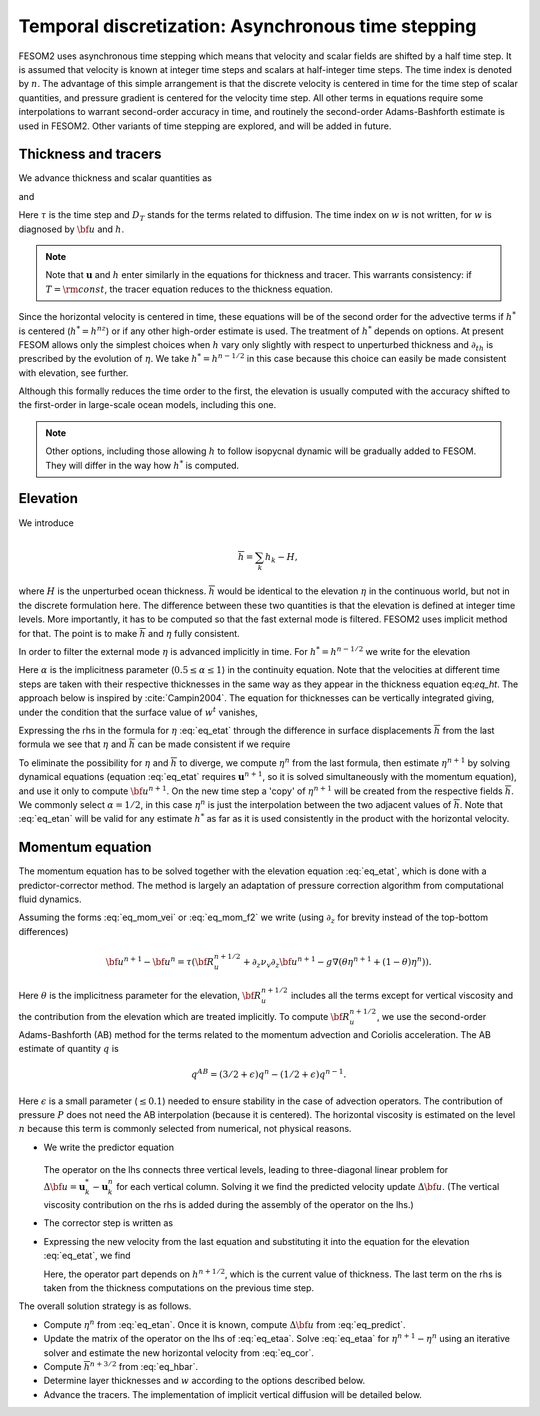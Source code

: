.. _temporal_discretization:

Temporal discretization: Asynchronous time stepping
***************************************************

FESOM2 uses asynchronous time stepping which means that velocity and scalar fields are shifted by a half time step. It is assumed that velocity is known at integer time steps and scalars at half-integer time steps. The time index is denoted by :math:`n`. The advantage  of this simple arrangement is that the discrete velocity is centered in time for the time step of scalar quantities, and pressure gradient is centered for the velocity time step. All other terms in equations require some interpolations to warrant second-order accuracy in time, and routinely the second-order Adams-Bashforth estimate is used in FESOM2. Other variants of time stepping are explored, and will be added in future.

Thickness and tracers
=====================

We advance thickness and scalar quantities as

.. math::
   h^{n+1/2}-h^{n-1/2}=-\tau[\nabla\cdot({\bf u}^nh^{*})+w^t-w^b+ W^{n-1/2}\delta_{k1}]
   :label: eq_ht

and

.. math::
   h^{n+1/2}T^{n+1/2}-h^{n-1/2}T^{n-1/2}=-\tau[\nabla\cdot({\bf u}^nh^{*}T^n)+w^tT^t-w^bT^b+W^{n-1/2}T_W\delta_{k1}]+ D_T.
   :label: eq_tracert

Here :math:`\tau` is the time step and :math:`D_T` stands for the terms related to diffusion. The time index on :math:`w` is not written, for :math:`w` is diagnosed by :math:`{\bf u}` and :math:`h`.

.. note::
   Note that :math:`\mathbf{u}` and :math:`h` enter similarly in the equations for thickness and tracer. This warrants consistency: if :math:`T=\rm{const}`, the tracer equation reduces to the thickness equation.

Since the horizontal velocity is centered in time, these equations will be of the second order for the advective terms if :math:`h^*` is centered (:math:`h^*=h^nz`) or if any other high-order estimate is used. The treatment of :math:`h^*` depends on options. At present FESOM allows only the simplest choices when :math:`h` vary only slightly with respect to unperturbed thickness and :math:`\partial_th` is prescribed by the evolution of :math:`\eta`. We take :math:`h^*=h^{n-1/2}` in this case because this choice can easily be made consistent with elevation, see further.

Although this formally reduces the time order to the first, the elevation is usually computed with the accuracy shifted to the first-order in large-scale ocean models, including this one.

.. note::
   Other options, including those allowing :math:`h` to follow isopycnal dynamic will be gradually added to FESOM. They will differ in the way how :math:`h^*` is computed.


Elevation
=========

We introduce

.. math::
   \overline{h}=\sum_k h_k-H,

where :math:`H` is the unperturbed ocean thickness. :math:`\overline h` would be identical to the elevation :math:`\eta` in the continuous world, but not in the discrete formulation here.
The difference between these two quantities is that the elevation is defined at integer time levels. More importantly, it has to be computed so that the fast external mode is filtered. FESOM2 uses implicit method for that. The point is to make :math:`\overline h` and :math:`\eta` fully consistent.

In order to filter the external mode :math:`\eta` is advanced implicitly in time. For :math:`h^*=h^{n-1/2}` we write for the elevation

.. math::
   \eta^{n+1}-\eta^n=-\tau(\alpha(\nabla\cdot\sum_k{h}_k^{n+1/2}{\bf u}_k^{n+1}+W^{n+1/2})+(1-\alpha)(\nabla\cdot\sum_k{h}_k^{n-1/2}{\bf u}_k^{n}+W^{n-1/2})).
   :label: eq_etat

Here :math:`\alpha` is the implicitness parameter (:math:`0.5\le\alpha\le1`) in the continuity equation. Note that the velocities at different time steps are taken with their respective thicknesses in the same way as they appear in the thickness equation eq:`eq_ht`. The approach below is inspired by :cite:`Campin2004`. The equation for thicknesses can be vertically integrated giving, under the condition that the surface value of :math:`w^t` vanishes,

.. math::
   \overline{h}^{n+1/2}-\overline{h}^{n-1/2}=-\tau\nabla\cdot\sum_k{h}_k^{n-1/2}{\bf u}_k^n-\tau W^{n-1/2}.
   :label: eq_hbar

Expressing the rhs in the formula for :math:`\eta` :eq:`eq_etat` through the difference in surface displacements :math:`\overline{h}` from the last formula we see that :math:`\eta` and :math:`\overline{h}` can be made consistent if we require

.. math::
   \eta^n=\alpha \overline{h}^{n+1/2}+(1-\alpha)\overline{h}^{n-1/2}.
   :label: eq_etan


To eliminate the possibility for :math:`\eta` and :math:`\overline{h}` to diverge, we compute :math:`\eta^n` from the last formula, then estimate :math:`\eta^{n+1}` by solving dynamical equations (equation :eq:`eq_etat` requires :math:`\mathbf{u}^{n+1}`, so it is solved simultaneously with the momentum equation), and use it only to compute :math:`{\bf u}^{n+1}`. On the new time step a 'copy' of :math:`\eta^{n+1}` will be created from the respective fields :math:`\overline{h}`.
We commonly select :math:`\alpha=1/2`, in this case :math:`\eta^n` is just the interpolation between the two adjacent values of :math:`\overline{h}`. Note that :eq:`eq_etan` will be valid for any estimate :math:`h^*` as far as it is used consistently in the product with the horizontal velocity.

.. note:;
   The implicit way of solving for :math:`\eta` means that FESOM uses iterative solver at this step. Such solvers are thought to be a major bottleneck in massively parallel applications. This is the reason why many groups abandon solvers and go for subcycling+filtering algorithms for the treatment of external (approximately barotropic) dynamics. Such an option will be added to FESOM. Its elementary variant is described in Appendix. We work on more advanced variants.

Momentum equation
=================

The momentum equation has to be solved together with the elevation equation :eq:`eq_etat`, which is done with a predictor-corrector method. The method is largely an adaptation of pressure correction algorithm from computational fluid dynamics.

Assuming the forms :eq:`eq_mom_vei` or :eq:`eq_mom_f2` we write (using :math:`\partial_z` for brevity instead of the top-bottom differences)

.. math::
   {\bf u}^{n+1}-{\bf u}^{n}=\tau({\bf R}^{n+1/2}_u+\partial_z\nu_v\partial_z{\bf u}^{n+1}-g\nabla(\theta\eta^{n+1}+(1-\theta)\eta^n)).

Here :math:`\theta` is the implicitness parameter for the elevation, :math:`{\bf R}^{n+1/2}_u` includes all the terms except for vertical viscosity and the contribution from the elevation which are treated implicitly. To compute :math:`{\bf R}^{n+1/2}_u`, we use the second-order Adams-Bashforth (AB) method for the terms related to the momentum advection and Coriolis acceleration. The AB estimate of quantity :math:`q` is

.. math::
   q^{AB}=(3/2+\epsilon)q^n-(1/2+\epsilon)q^{n-1}.

Here :math:`\epsilon` is a small parameter (:math:`\le0.1`) needed to ensure stability in the case of advection operators. The contribution of pressure :math:`P` does not need the AB interpolation (because it is centered). The horizontal viscosity is estimated on the level :math:`n` because this term is commonly selected from numerical, not physical reasons.

- We write the predictor equation

   .. math::
      {\bf u}^{*}-{\bf u}^{n}-\tau\partial_z\nu_v\partial_z({\bf u}^{*}-{\bf u}^n)=\tau({\bf R}^{n+1/2}_u+\partial_z\nu_v\partial_z{\bf u}^{n}-g\nabla\eta^n).
      :label: eq_predict

  The operator on the lhs connects three vertical levels, leading to three-diagonal linear problem for :math:`\Delta {\bf u}=\mathbf{u}_k^*-\mathbf{u}_k^n` for each vertical column. Solving it we find the predicted velocity update :math:`\Delta {\bf u}`. (The vertical viscosity contribution on the rhs is added during the assembly of the operator on the lhs.)


- The corrector step is written as

  .. math::
     {\bf u}^{n+1}-{\bf u}^{*}=-g\tau\theta\nabla(\eta^{n+1}-\eta^n).
     :label: eq_cor

- Expressing the new velocity from the last equation and substituting it into the equation for the elevation :eq:`eq_etat`, we find

  .. math::
     \frac{1}{\tau}(\eta^{n+1}-\eta^n)-\alpha\theta g\tau\nabla\cdot(\overline{h}^{n+1/2}+H)\nabla(\eta^{n+1}-\eta^n)dz= \nonumber \\
     -\alpha(\nabla\cdot\sum_k{h}_k^{n+1/2}({\bf u}^n+\Delta{\bf u})_k+W^{n+1/2})-(1-\alpha)(\nabla\cdot\sum{h}_k^{n-1/2}{\bf u}_k^n+W^{n-1/2}).
     :label: eq_etaa

  Here, the operator part depends on :math:`h^{n+1/2}`, which is the current value of thickness. The last term on the rhs is taken from the thickness computations on the previous time step.

The overall solution strategy is as follows.

- Compute :math:`\eta^n` from :eq:`eq_etan`. Once it is known, compute :math:`\Delta {\bf u}` from :eq:`eq_predict`.

- Update the matrix of the operator on the lhs of :eq:`eq_etaa`. Solve :eq:`eq_etaa` for :math:`\eta^{n+1}-\eta^n` using an iterative solver and estimate the new horizontal velocity from :eq:`eq_cor`.

- Compute :math:`\overline{h}^{n+3/2}` from :eq:`eq_hbar`.

- Determine layer thicknesses and :math:`w` according to the options described below.

- Advance the tracers. The implementation of implicit vertical diffusion will be detailed below.

